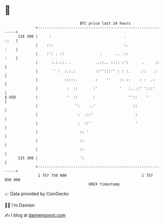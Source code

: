 * 👋

#+begin_example
                                     BTC price last 24 hours                    
                 +------------------------------------------------------------+ 
         116 200 |     :                                 .               ::   | 
                 |    :::                                :.              :    | 
                 |    :': . ::                .      .. .::              :    | 
                 |      :.:.::. .           ..::.. :::: :':      .     ::     | 
                 |       ' :  :.:.:         ::'':::'' : : :.    .::   .:      | 
                 |            :::::.        :    ''    :: ::    : :  .:       | 
                 |             :  ::       :'          '   :...:' ':::'       | 
   $ USD         |             '  ::       :               ''::    '          | 
                 |                 ':    ..'                 ::               | 
                 |                  :  .::'                   :               | 
                 |                  :  ::'                    '               | 
                 |                   :: '                                     | 
                 |                   ::                                       | 
                 |                   ::                                       | 
         115 300 |                   ':                                       | 
                 +------------------------------------------------------------+ 
                  1 757 750 000                                  1 757 850 000  
                                         UNIX timestamp                         
#+end_example
📈 Data provided by CoinGecko

🧑‍💻 I'm Damien

✍️ I blog at [[https://www.damiengonot.com][damiengonot.com]]
